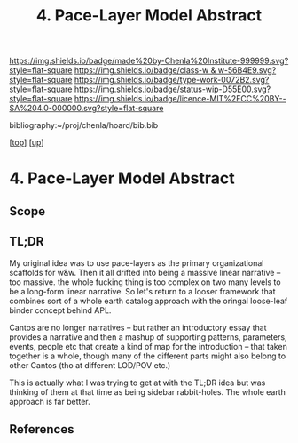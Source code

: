 #   -*- mode: org; fill-column: 60 -*-

#+TITLE: 4. Pace-Layer Model Abstract 
#+STARTUP: showall
#+TOC: headlines 4
#+PROPERTY: filename

[[https://img.shields.io/badge/made%20by-Chenla%20Institute-999999.svg?style=flat-square]] 
[[https://img.shields.io/badge/class-w & w-56B4E9.svg?style=flat-square]]
[[https://img.shields.io/badge/type-work-0072B2.svg?style=flat-square]]
[[https://img.shields.io/badge/status-wip-D55E00.svg?style=flat-square]]
[[https://img.shields.io/badge/licence-MIT%2FCC%20BY--SA%204.0-000000.svg?style=flat-square]]

bibliography:~/proj/chenla/hoard/bib.bib

[[[../../index.org][top]]] [[[../index.org][up]]]

* 4. Pace-Layer Model Abstract
:PROPERTIES:
:CUSTOM_ID:
:Name:     /home/deerpig/proj/chenla/warp/04/04/abstract.org
:Created:  2018-05-18T09:12@Prek Leap (11.642600N-104.919210W)
:ID:       78e79a33-69f7-4452-a7d1-2b35842965f5
:VER:      579881589.893434990
:GEO:      48P-491193-1287029-15
:BXID:     proj:XQC0-2851
:Class:    primer
:Type:     work
:Status:   wip
:Licence:  MIT/CC BY-SA 4.0
:END:

** Scope
** TL;DR

My original idea was to use pace-layers as the primary
organizational scaffolds for w&w.  Then it all drifted into
being a massive linear narrative -- too massive.  the whole
fucking thing is too complex on two many levels to be a
long-form linear narrative.  So let's return to a looser
framework that combines sort of a whole earth catalog
approach with the oringal loose-leaf binder concept behind
APL.

Cantos are no longer narratives -- but rather an
introductory essay that provides a narrative and then a
mashup of supporting patterns, parameters, events, people
etc that create a kind of map for the introduction -- that
taken together is a whole, though many of the different
parts might also belong to other Cantos (tho at different
LOD/POV etc.)

This is actually what I was trying to get at with the TL;DR
idea but was thinking of them at that time as being sidebar
rabbit-holes.  The whole earth approach is far better.



** References


